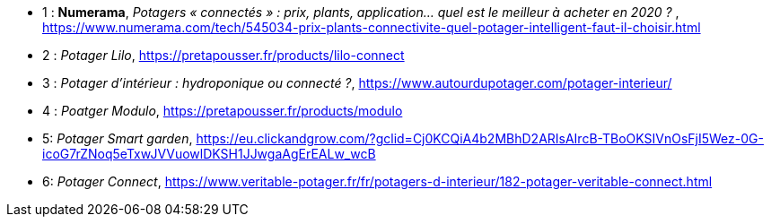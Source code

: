 ////
*_Note : Liste des références exploitées. Une référence complète
donne titre, auteur(s), date, journal, revue, source de publication,
titre de conférence, numéro, pages. Une webographie est aussi
envisageable : titre, auteur, date, page web_*
////




* [[Ref1]]1 : *Numerama*, _Potagers « connectés » : prix, plants, application... quel est le meilleur à acheter en 2020 ?_ , https://www.numerama.com/tech/545034-prix-plants-connectivite-quel-potager-intelligent-faut-il-choisir.html

* [[Ref2]]2 : _Potager Lilo_, https://pretapousser.fr/products/lilo-connect

* [[Ref3]]3 : _Potager d’intérieur : hydroponique ou connecté ?_, https://www.autourdupotager.com/potager-interieur/

* [[Ref4]]4 : _Poatger Modulo_, https://pretapousser.fr/products/modulo

* [[Ref5]]5: _Potager Smart garden_, https://eu.clickandgrow.com/?gclid=Cj0KCQiA4b2MBhD2ARIsAIrcB-TBoOKSIVnOsFjI5Wez-0G-icoG7rZNoq5eTxwJVVuowlDKSH1JJwgaAgErEALw_wcB

* [[Ref6]]6: _Potager Connect_, https://www.veritable-potager.fr/fr/potagers-d-interieur/182-potager-veritable-connect.html

